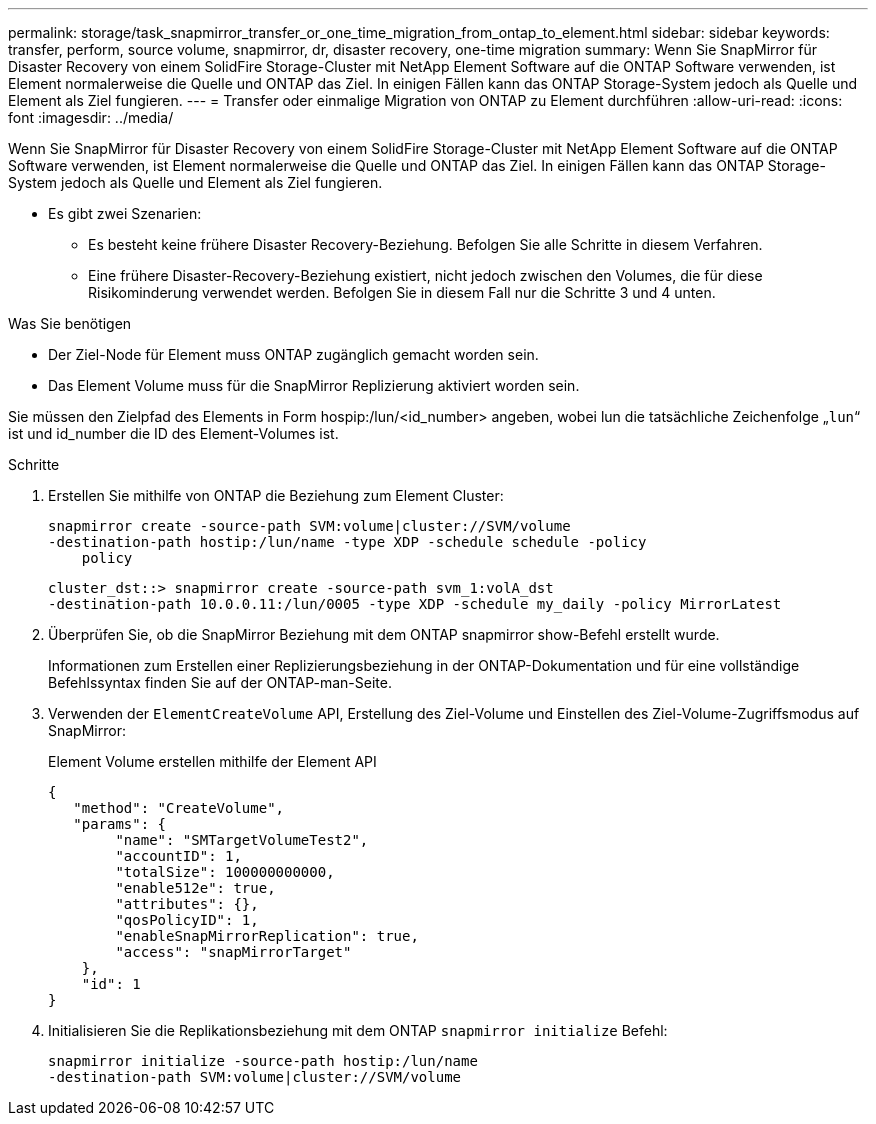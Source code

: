 ---
permalink: storage/task_snapmirror_transfer_or_one_time_migration_from_ontap_to_element.html 
sidebar: sidebar 
keywords: transfer, perform, source volume, snapmirror, dr, disaster recovery, one-time migration 
summary: Wenn Sie SnapMirror für Disaster Recovery von einem SolidFire Storage-Cluster mit NetApp Element Software auf die ONTAP Software verwenden, ist Element normalerweise die Quelle und ONTAP das Ziel. In einigen Fällen kann das ONTAP Storage-System jedoch als Quelle und Element als Ziel fungieren. 
---
= Transfer oder einmalige Migration von ONTAP zu Element durchführen
:allow-uri-read: 
:icons: font
:imagesdir: ../media/


[role="lead"]
Wenn Sie SnapMirror für Disaster Recovery von einem SolidFire Storage-Cluster mit NetApp Element Software auf die ONTAP Software verwenden, ist Element normalerweise die Quelle und ONTAP das Ziel. In einigen Fällen kann das ONTAP Storage-System jedoch als Quelle und Element als Ziel fungieren.

* Es gibt zwei Szenarien:
+
** Es besteht keine frühere Disaster Recovery-Beziehung. Befolgen Sie alle Schritte in diesem Verfahren.
** Eine frühere Disaster-Recovery-Beziehung existiert, nicht jedoch zwischen den Volumes, die für diese Risikominderung verwendet werden. Befolgen Sie in diesem Fall nur die Schritte 3 und 4 unten.




.Was Sie benötigen
* Der Ziel-Node für Element muss ONTAP zugänglich gemacht worden sein.
* Das Element Volume muss für die SnapMirror Replizierung aktiviert worden sein.


Sie müssen den Zielpfad des Elements in Form hospip:/lun/<id_number> angeben, wobei lun die tatsächliche Zeichenfolge „`lun`“ ist und id_number die ID des Element-Volumes ist.

.Schritte
. Erstellen Sie mithilfe von ONTAP die Beziehung zum Element Cluster:
+
[listing]
----
snapmirror create -source-path SVM:volume|cluster://SVM/volume
-destination-path hostip:/lun/name -type XDP -schedule schedule -policy
    policy
----
+
[listing]
----
cluster_dst::> snapmirror create -source-path svm_1:volA_dst
-destination-path 10.0.0.11:/lun/0005 -type XDP -schedule my_daily -policy MirrorLatest
----
. Überprüfen Sie, ob die SnapMirror Beziehung mit dem ONTAP snapmirror show-Befehl erstellt wurde.
+
Informationen zum Erstellen einer Replizierungsbeziehung in der ONTAP-Dokumentation und für eine vollständige Befehlssyntax finden Sie auf der ONTAP-man-Seite.

. Verwenden der `ElementCreateVolume` API, Erstellung des Ziel-Volume und Einstellen des Ziel-Volume-Zugriffsmodus auf SnapMirror:
+
Element Volume erstellen mithilfe der Element API

+
[listing]
----
{
   "method": "CreateVolume",
   "params": {
        "name": "SMTargetVolumeTest2",
        "accountID": 1,
        "totalSize": 100000000000,
        "enable512e": true,
        "attributes": {},
        "qosPolicyID": 1,
        "enableSnapMirrorReplication": true,
        "access": "snapMirrorTarget"
    },
    "id": 1
}
----
. Initialisieren Sie die Replikationsbeziehung mit dem ONTAP `snapmirror initialize` Befehl:
+
[listing]
----
snapmirror initialize -source-path hostip:/lun/name
-destination-path SVM:volume|cluster://SVM/volume
----

